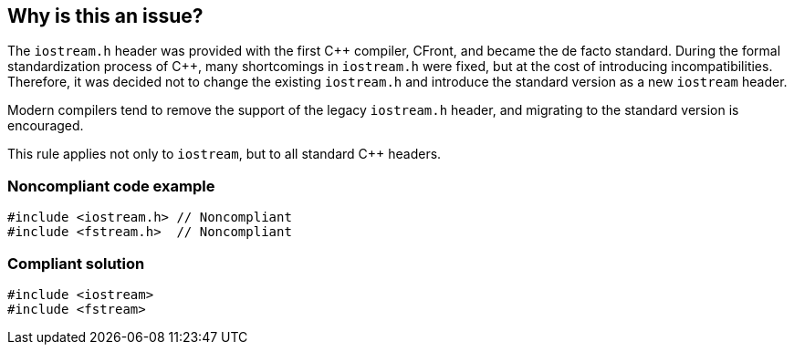 == Why is this an issue?

The ``++iostream.h++`` header was provided with the first {cpp} compiler, CFront, and became the de facto standard. During the formal standardization process of {cpp}, many shortcomings in ``++iostream.h++`` were fixed, but at the cost of introducing incompatibilities. Therefore, it was decided not to change the existing ``++iostream.h++`` and introduce the standard version as a new ``++iostream++`` header.


Modern compilers tend to remove the support of the legacy ``++iostream.h++`` header, and migrating to the standard version is encouraged.


This rule applies not only to ``++iostream++``, but to all standard {cpp} headers.


=== Noncompliant code example

[source,cpp]
----
#include <iostream.h> // Noncompliant
#include <fstream.h>  // Noncompliant
----


=== Compliant solution

[source,cpp]
----
#include <iostream>
#include <fstream>
----


ifdef::env-github,rspecator-view[]

'''
== Implementation Specification
(visible only on this page)

=== Message

Use "iostream" instead.


'''
== Comments And Links
(visible only on this page)

=== on 28 Mar 2015, 22:29:08 Evgeny Mandrikov wrote:
\[~ann.campbell.2] why this marked as duplicating RSPEC-1051 ?

=== on 30 Mar 2015, 13:12:13 Ann Campbell wrote:
\[~evgeny.mandrikov] isn't iostream.h the header for a C library?

=== on 30 Mar 2015, 13:22:43 Evgeny Mandrikov wrote:
\[~ann.campbell.2] hard to answer on this question as I'm not originator of this RSPEC, but quoting your description:

____
The iostream.h header was provided with the first {cpp} compiler,

____
also take into account the fact that there is no streams in C.

=== on 25 Nov 2015, 17:38:51 Evgeny Mandrikov wrote:
\[~ann.campbell.2] seems that this rule has been implemented long ago - see CPP-322. So I added "Legacy Key", please double check.


Also maybe you have an automated way to find all implementations, which are not associated with RSPECs ?

=== on 30 Nov 2015, 18:49:15 Ann Campbell wrote:
No automation for that [~evgeny.mandrikov] & I'm not sure it would be worth creating any since it ought to be a one-time job (and I thought I had already located all of these)

endif::env-github,rspecator-view[]
